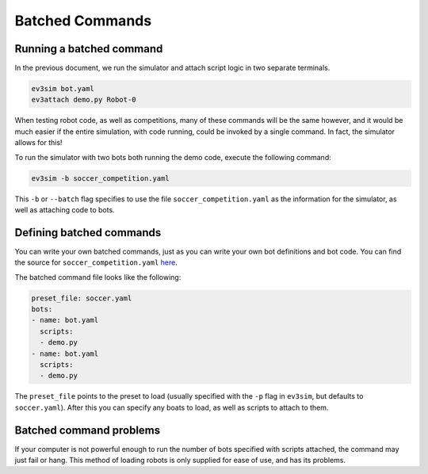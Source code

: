 Batched Commands
================

Running a batched command
-------------------------

In the previous document, we run the simulator and attach script logic in two separate terminals.

.. code-block:: bash

    ev3sim bot.yaml
    ev3attach demo.py Robot-0

When testing robot code, as well as competitions, many of these commands will be the same however, and it would be much easier if the entire simulation, with code running, could be invoked by a single command.
In fact, the simulator allows for this! 

To run the simulator with two bots both running the demo code, execute the following command:

.. code-block:: bash

    ev3sim -b soccer_competition.yaml

This ``-b`` or ``--batch`` flag specifies to use the file ``soccer_competition.yaml`` as the information for the simulator, as well as attaching code to bots.

Defining batched commands
-------------------------

You can write your own batched commands, just as you can write your own bot definitions and bot code. You can find the source for ``soccer_competition.yaml`` `here`_.

.. _here: https://github.com/MelbourneHighSchoolRobotics/ev3sim/tree/main/ev3sim/batched_commands/soccer_competition.yaml

The batched command file looks like the following:

.. code-block:: yaml

    preset_file: soccer.yaml
    bots:
    - name: bot.yaml
      scripts:
      - demo.py
    - name: bot.yaml
      scripts:
      - demo.py

The ``preset_file`` points to the preset to load (usually specified with the ``-p`` flag in ``ev3sim``, but defaults to ``soccer.yaml``).
After this you can specify any boats to load, as well as scripts to attach to them.

Batched command problems
------------------------

If your computer is not powerful enough to run the number of bots specified with scripts attached, the command may just fail or hang. 
This method of loading robots is only supplied for ease of use, and has its problems.
